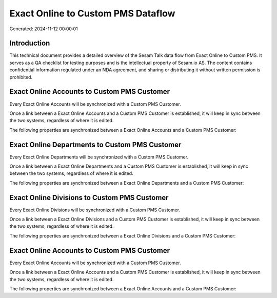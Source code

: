 ===================================
Exact Online to Custom PMS Dataflow
===================================

Generated: 2024-11-12 00:00:01

Introduction
------------

This technical document provides a detailed overview of the Sesam Talk data flow from Exact Online to Custom PMS. It serves as a QA checklist for testing purposes and is the intellectual property of Sesam.io AS. The content contains confidential information regulated under an NDA agreement, and sharing or distributing it without written permission is prohibited.

Exact Online Accounts to Custom PMS Customer
--------------------------------------------
Every Exact Online Accounts will be synchronized with a Custom PMS Customer.

Once a link between a Exact Online Accounts and a Custom PMS Customer is established, it will keep in sync between the two systems, regardless of where it is edited.

The following properties are synchronized between a Exact Online Accounts and a Custom PMS Customer:

.. list-table::
   :header-rows: 1

   * - Exact Online Accounts Property
     - Custom PMS Customer Property
     - Custom PMS Data Type


Exact Online Departments to Custom PMS Customer
-----------------------------------------------
Every Exact Online Departments will be synchronized with a Custom PMS Customer.

Once a link between a Exact Online Departments and a Custom PMS Customer is established, it will keep in sync between the two systems, regardless of where it is edited.

The following properties are synchronized between a Exact Online Departments and a Custom PMS Customer:

.. list-table::
   :header-rows: 1

   * - Exact Online Departments Property
     - Custom PMS Customer Property
     - Custom PMS Data Type


Exact Online Divisions to Custom PMS Customer
---------------------------------------------
Every Exact Online Divisions will be synchronized with a Custom PMS Customer.

Once a link between a Exact Online Divisions and a Custom PMS Customer is established, it will keep in sync between the two systems, regardless of where it is edited.

The following properties are synchronized between a Exact Online Divisions and a Custom PMS Customer:

.. list-table::
   :header-rows: 1

   * - Exact Online Divisions Property
     - Custom PMS Customer Property
     - Custom PMS Data Type


Exact Online Accounts to Custom PMS Customer
--------------------------------------------
Every Exact Online Accounts will be synchronized with a Custom PMS Customer.

Once a link between a Exact Online Accounts and a Custom PMS Customer is established, it will keep in sync between the two systems, regardless of where it is edited.

The following properties are synchronized between a Exact Online Accounts and a Custom PMS Customer:

.. list-table::
   :header-rows: 1

   * - Exact Online Accounts Property
     - Custom PMS Customer Property
     - Custom PMS Data Type


